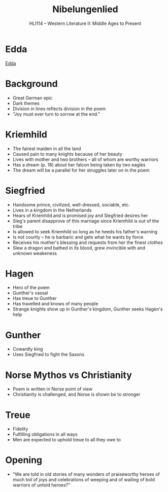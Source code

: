 #+TITLE: Nibelungenlied
#+OPTIONS: toc:nil date:nil num:nil author:nil
#+STARTUP: noindent showall
#+SUBTITLE: HLI114 -- Western Literature II: Middle Ages to Present
#+LaTeX_HEADER: \usepackage[margin=1.0in]{geometry}
#+LaTeX_HEADER: \renewcommand\labelitemi{-}
#+LaTeX_HEADER: \setlength{\parindent}{0pt}

* Edda
[[https://en.wikipedia.org/wiki/Edda][Edda]]

* Background
- Great German epic
- Dark themes 
- Division in lines reflects division in the poem
- "Joy must ever turn to sorrow at the end."

* Kriemhild
- The fairest maiden in all the land
- Caused pain to many knights because of her beauty
- Lives with mother and two brothers -- all of whom are worthy warriors 
- Has a dream (p. 18) about her falcon being taken by two eagles
- The dream will be a parallel for her struggles later on in the poem

* Siegfried
- Handsome prince, civilized, well-dressed, sociable, etc.
- Lives in a kingdom in the Netherlands
- Hears of Kriemhild and is promised joy and Siegfried desires her 
- Sieg's parent disapprove of this marriage since Kriemhild is out of the tribe
- Is allowed to seek Kriemhild so long as he heeds his father's warning
- Is not courtly -- he is barbaric and gets what he wants by force 
- Receives his mother's blessing and requests from her the finest /clothes/
- Slew a dragon and bathed in its blood, grew invincible with and unknown weakeness


* Hagen
- Hero of the poem
- Gunther's vassal
- Has treue to Gunther 
- Has travelled and knows of many people
- Strange knights show up in Gunther's kingdom, Gunther seeks Hagen's help

* Gunther 
- Cowardly king 
- Uses Siegfried to fight the Saxons

* Norse Mythos vs Christianity
- Poem is written in Norse point of view
- Christianity is challenged, and Norse is shown be to stronger


* Treue 
- Fidelity
- Fulfilling obligations in all ways 
- Men are expected to uphold treue to all they owe to

* Opening 
- "We are told in old stories  of many wonders 
    of praiseworthy heroes  of much toil 
    of joys and celebrations  of weeping and of wailing
    of bold warriors  of untold heroes?"